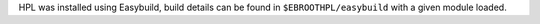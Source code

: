 HPL was installed using Easybuild, build details can be found in ``$EBROOTHPL/easybuild`` with a given module loaded.
